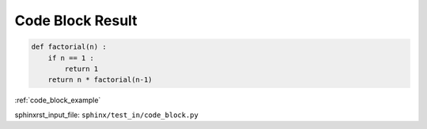 .. _code_block_result:

=================
Code Block Result
=================
.. code-block:: py

    def factorial(n) :
        if n == 1 :
            return 1
        return n * factorial(n-1)

:ref:`code_block_example`

sphinxrst_input_file: ``sphinx/test_in/code_block.py``
